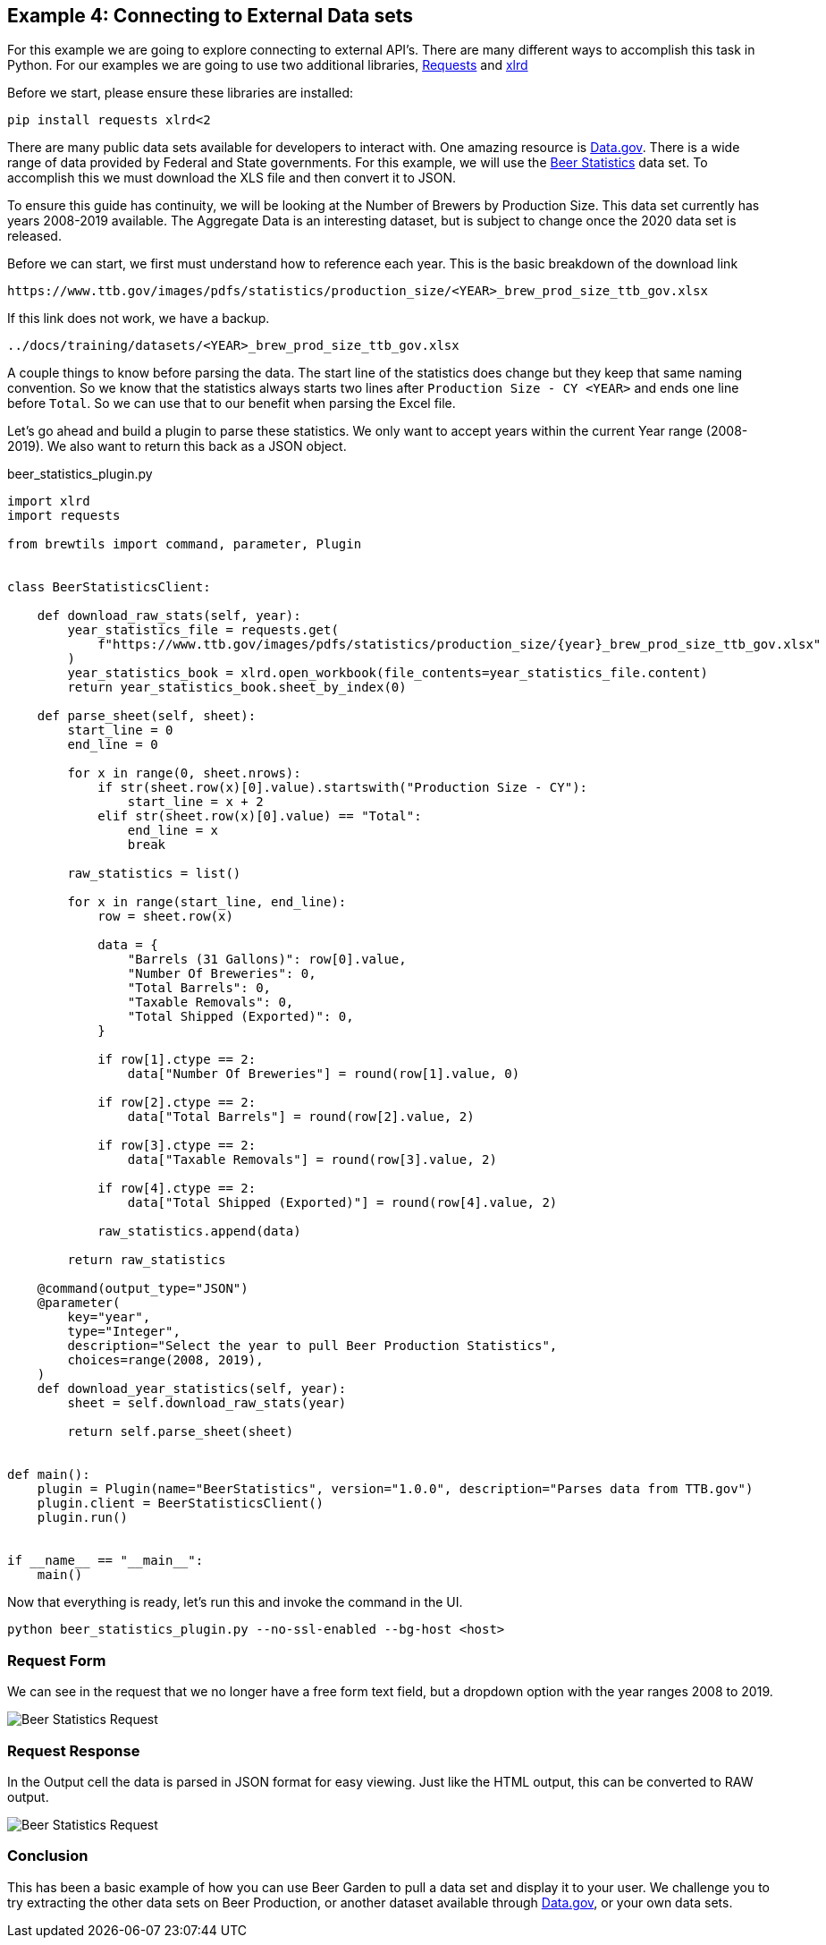 == Example 4: Connecting to External Data sets
:imagesdir: ./images
:uri-doc-repo: {git_group_uri}/beer-garden.io

For this example we are going to explore connecting to external API's. There are many different ways to accomplish this task in Python. For our examples we are going to use two additional libraries, link:https://requests.readthedocs.io/en/master/[Requests] and link:https://xlrd.readthedocs.io/en/latest/[xlrd]

Before we start, please ensure these libraries are installed:

[source,bash,subs="attributes"]
----
pip install requests xlrd<2
----

There are many public data sets available for developers to interact with. One amazing resource is link:https://catalog.data.gov/dataset[Data.gov]. There is a wide range of data provided by Federal and State governments. For this example, we will use the link:https://www.ttb.gov/beer/statistics[Beer Statistics] data set. To accomplish this we must download the XLS file and then convert it to JSON.

To ensure this guide has continuity, we will be looking at the Number of Brewers by Production Size. This data set currently has years 2008-2019 available. The Aggregate Data is an interesting dataset, but is subject to change once the 2020 data set is released.

Before we can start, we first must understand how to reference each year. This is the basic breakdown of the download link

    https://www.ttb.gov/images/pdfs/statistics/production_size/<YEAR>_brew_prod_size_ttb_gov.xlsx

If this link does not work, we have a backup.

    ../docs/training/datasets/<YEAR>_brew_prod_size_ttb_gov.xlsx

A couple things to know before parsing the data. The start line of the statistics does change but they keep that same naming convention. So we know that the statistics always starts two lines after `Production Size - CY <YEAR>` and ends one line before `Total`. So we can use that to our benefit when parsing the Excel file.

Let's go ahead and build a plugin to parse these statistics. We only want to accept years within the current Year range (2008-2019). We also want to return this back as a JSON object.

[source,python]
.beer_statistics_plugin.py
----
import xlrd
import requests

from brewtils import command, parameter, Plugin


class BeerStatisticsClient:

    def download_raw_stats(self, year):
        year_statistics_file = requests.get(
            f"https://www.ttb.gov/images/pdfs/statistics/production_size/{year}_brew_prod_size_ttb_gov.xlsx"
        )
        year_statistics_book = xlrd.open_workbook(file_contents=year_statistics_file.content)
        return year_statistics_book.sheet_by_index(0)

    def parse_sheet(self, sheet):
        start_line = 0
        end_line = 0

        for x in range(0, sheet.nrows):
            if str(sheet.row(x)[0].value).startswith("Production Size - CY"):
                start_line = x + 2
            elif str(sheet.row(x)[0].value) == "Total":
                end_line = x
                break

        raw_statistics = list()

        for x in range(start_line, end_line):
            row = sheet.row(x)

            data = {
                "Barrels (31 Gallons)": row[0].value,
                "Number Of Breweries": 0,
                "Total Barrels": 0,
                "Taxable Removals": 0,
                "Total Shipped (Exported)": 0,
            }

            if row[1].ctype == 2:
                data["Number Of Breweries"] = round(row[1].value, 0)

            if row[2].ctype == 2:
                data["Total Barrels"] = round(row[2].value, 2)

            if row[3].ctype == 2:
                data["Taxable Removals"] = round(row[3].value, 2)

            if row[4].ctype == 2:
                data["Total Shipped (Exported)"] = round(row[4].value, 2)

            raw_statistics.append(data)

        return raw_statistics

    @command(output_type="JSON")
    @parameter(
        key="year",
        type="Integer",
        description="Select the year to pull Beer Production Statistics",
        choices=range(2008, 2019),
    )
    def download_year_statistics(self, year):
        sheet = self.download_raw_stats(year)

        return self.parse_sheet(sheet)


def main():
    plugin = Plugin(name="BeerStatistics", version="1.0.0", description="Parses data from TTB.gov")
    plugin.client = BeerStatisticsClient()
    plugin.run()


if __name__ == "__main__":
    main()
----

Now that everything is ready, let's run this and invoke the command in the UI.

    python beer_statistics_plugin.py --no-ssl-enabled --bg-host <host>

=== Request Form

We can see in the request that we no longer have a free form text field, but a dropdown option with the year ranges 2008 to 2019.

image::beer-statistics-request.png[Beer Statistics Request]

=== Request Response

In the Output cell the data is parsed in JSON format for easy viewing. Just like the HTML output, this can be converted to RAW output.

image::beer-statistics-response.png[Beer Statistics Request]

=== Conclusion

This has been a basic example of how you can use Beer Garden to pull a data set and display it to your user. We challenge you to try extracting the other data sets on Beer Production, or another dataset available through link:https://catalog.data.gov/dataset[Data.gov], or your own data sets.